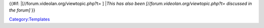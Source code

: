 {{#if: \|[//forum.videolan.org/viewtopic.php?t= ] \|\ *This has also been [//forum.videolan.org/viewtopic.php?t= discussed in the forum]* }}

`Category:Templates <Category:Templates>`__
